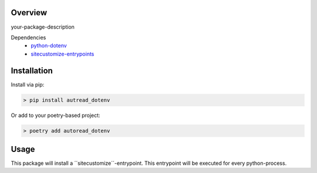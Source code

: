 
Overview
--------
your-package-description

Dependencies
 - python-dotenv_
 - sitecustomize-entrypoints_

.. _python-dotenv: http://pypi.python.org/pypi/python-dotenv
.. _sitecustomize-entrypoints:  http://pypi.python.org/pypi/sitecustomize-entrypoints

Installation
------------

Install via pip:

.. code-block:: python

        > pip install autread_dotenv

Or add to your poetry-based project:

.. code-block:: python

        > poetry add autoread_dotenv



Usage
-----
This package will install a ´´sitecustomize´´-entrypoint.
This entrypoint will be executed for every python-process.


